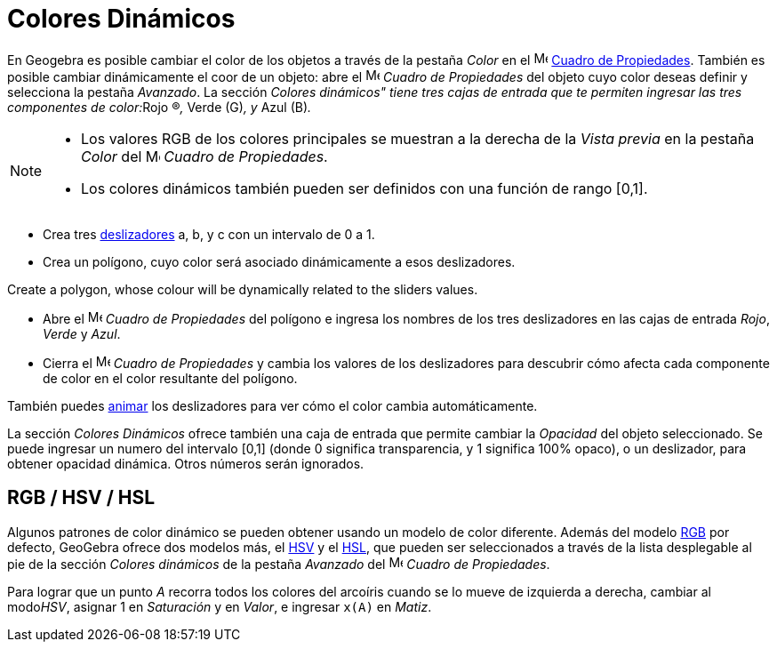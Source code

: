= Colores Dinámicos
:page-en: Dynamic_Colors
ifdef::env-github[:imagesdir: /es/modules/ROOT/assets/images]

En Geogebra es posible cambiar el color de los objetos a través de la pestaña _Color_ en el
image:16px-Menu-options.svg.png[Menu-options.svg,width=16,height=16] xref:/Cuadro_de_Propiedades.adoc[Cuadro de
Propiedades]. También es posible cambiar dinámicamente el coor de un objeto: abre el
image:16px-Menu-options.svg.png[Menu-options.svg,width=16,height=16] _Cuadro de Propiedades_ del objeto cuyo color
deseas definir y selecciona la pestaña _Avanzado_. La sección __Colores dinámicos" tiene tres cajas de entrada que te
permiten ingresar las tres componentes de color:__Rojo (R)_,_ Verde (G)_, y_ Azul (B)_._

[NOTE]
====

* Los valores RGB de los colores principales se muestran a la derecha de la _Vista previa_ en la pestaña _Color_ del
image:16px-Menu-options.svg.png[Menu-options.svg,width=16,height=16] _Cuadro de Propiedades_.
* Los colores dinámicos también pueden ser definidos con una función de rango [0,1].

====

[EXAMPLE]
====

* Crea tres xref:/Herramienta_Deslizador.adoc[deslizadores] a, b, y c con un intervalo de 0 a 1.
* Crea un polígono, cuyo color será asociado dinámicamente a esos deslizadores.

Create a polygon, whose colour will be dynamically related to the sliders values.

* Abre el image:16px-Menu-options.svg.png[Menu-options.svg,width=16,height=16] _Cuadro de Propiedades_ del polígono e
ingresa los nombres de los tres deslizadores en las cajas de entrada _Rojo_, _Verde_ y _Azul_.
* Cierra el image:16px-Menu-options.svg.png[Menu-options.svg,width=16,height=16] _Cuadro de Propiedades_ y cambia los
valores de los deslizadores para descubrir cómo afecta cada componente de color en el color resultante del polígono.

[NOTE]
====

También puedes xref:/Animación.adoc[animar] los deslizadores para ver cómo el color cambia automáticamente.

====

====

La sección _Colores Dinámicos_ ofrece también una caja de entrada que permite cambiar la _Opacidad_ del objeto
seleccionado. Se puede ingresar un numero del intervalo [0,1] (donde 0 significa transparencia, y 1 significa 100%
opaco), o un deslizador, para obtener opacidad dinámica. Otros números serán ignorados.

== RGB / HSV / HSL

Algunos patrones de color dinámico se pueden obtener usando un modelo de color diferente. Además del modelo
http://en.wikipedia.org/wiki/es:Modelo_de_color_RGB[RGB] por defecto, GeoGebra ofrece dos modelos más, el
http://en.wikipedia.org/wiki/es:HSV[HSV] y el http://en.wikipedia.org/wiki/es:Modelo_de_color_HSL[HSL], que pueden ser
seleccionados a través de la lista desplegable al pie de la sección _Colores dinámicos_ de la pestaña _Avanzado_ del
image:16px-Menu-options.svg.png[Menu-options.svg,width=16,height=16] _Cuadro de Propiedades_.

[EXAMPLE]
====

Para lograr que un punto _A_ recorra todos los colores del arcoíris cuando se lo mueve de izquierda a derecha, cambiar
al modo__HSV__, asignar 1 en _Saturación_ y en _Valor_, e ingresar `++x(A)++` en _Matiz_.

====
